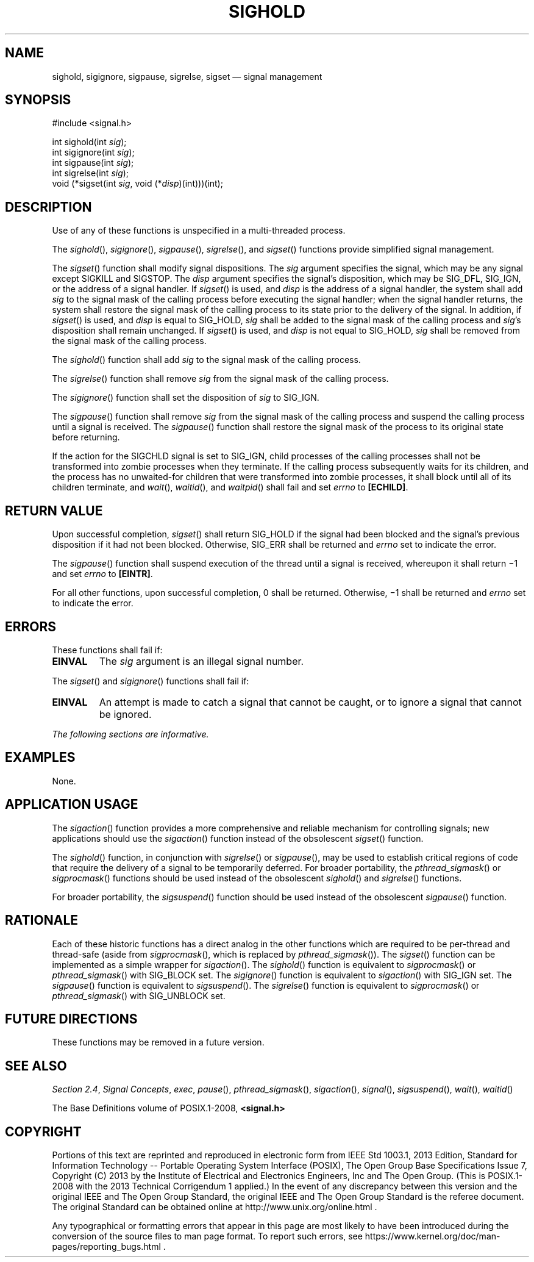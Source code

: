 '\" et
.TH SIGHOLD "3" 2013 "IEEE/The Open Group" "POSIX Programmer's Manual"

.SH NAME
sighold,
sigignore,
sigpause,
sigrelse,
sigset
\(em signal management
.SH SYNOPSIS
.LP
.nf
#include <signal.h>
.P
int sighold(int \fIsig\fP);
int sigignore(int \fIsig\fP);
int sigpause(int \fIsig\fP);
int sigrelse(int \fIsig\fP);
void (*sigset(int \fIsig\fP, void (*\fIdisp\fP)(int)))(int);
.fi
.SH DESCRIPTION
Use of any of these functions is unspecified in a multi-threaded
process.
.P
The
\fIsighold\fR(),
\fIsigignore\fR(),
\fIsigpause\fR(),
\fIsigrelse\fR(),
and
\fIsigset\fR()
functions provide simplified signal management.
.P
The
\fIsigset\fR()
function shall modify signal dispositions. The
.IR sig
argument specifies the signal, which may be any signal except SIGKILL
and SIGSTOP. The
.IR disp
argument specifies the signal's disposition, which may be SIG_DFL,
SIG_IGN, or the address of a signal handler. If
\fIsigset\fR()
is used, and
.IR disp
is the address of a signal handler, the system shall add
.IR sig
to the signal mask of the calling process before executing the signal
handler; when the signal handler returns, the system shall restore the
signal mask of the calling process to its state prior to the delivery
of the signal. In addition, if
\fIsigset\fR()
is used, and
.IR disp
is equal to SIG_HOLD,
.IR sig
shall be added to the
signal mask of the calling process and
.IR sig 's
disposition shall remain unchanged. If
\fIsigset\fR()
is used, and
.IR disp
is not equal to SIG_HOLD,
.IR sig
shall be removed from the signal mask of the calling process.
.P
The
\fIsighold\fR()
function shall add
.IR sig
to the signal mask of the calling process.
.P
The
\fIsigrelse\fR()
function shall remove
.IR sig
from the signal mask of the calling process.
.P
The
\fIsigignore\fR()
function shall set the disposition of
.IR sig
to SIG_IGN.
.P
The
\fIsigpause\fR()
function shall remove
.IR sig
from the signal mask of the calling process and suspend the calling process
until a signal is received. The
\fIsigpause\fR()
function shall restore the signal mask of the process to its original
state before returning.
.P
If the action for the SIGCHLD signal is set to SIG_IGN, child processes
of the
calling processes shall not be transformed into zombie processes when
they terminate. If the calling process subsequently waits for its
children, and the process has no unwaited-for children that were
transformed into zombie processes, it shall block until all of its
children terminate, and
\fIwait\fR(),
\fIwaitid\fR(),
and
\fIwaitpid\fR()
shall fail and set
.IR errno
to
.BR [ECHILD] .
.SH "RETURN VALUE"
Upon successful completion,
\fIsigset\fR()
shall return SIG_HOLD if the signal had been blocked and the signal's
previous disposition if it had not been blocked. Otherwise, SIG_ERR
shall be returned and
.IR errno
set to indicate the error.
.P
The
\fIsigpause\fR()
function shall suspend execution of the thread until a signal is
received, whereupon it shall return \(mi1 and set
.IR errno
to
.BR [EINTR] .
.P
For all other functions, upon successful completion, 0 shall be returned.
Otherwise, \(mi1 shall be returned and
.IR errno
set to indicate the error.
.SH ERRORS
These functions shall fail if:
.TP
.BR EINVAL
The
.IR sig
argument is an illegal signal number.
.P
The
\fIsigset\fR()
and
\fIsigignore\fR()
functions shall fail if:
.TP
.BR EINVAL
An attempt is made to catch a signal that cannot be caught, or to
ignore a signal that cannot be ignored.
.LP
.IR "The following sections are informative."
.SH EXAMPLES
None.
.SH "APPLICATION USAGE"
The
\fIsigaction\fR()
function provides a more comprehensive and reliable mechanism for
controlling signals; new applications should use the
\fIsigaction\fR()
function instead of the obsolescent
\fIsigset\fR()
function.
.P
The
\fIsighold\fR()
function, in conjunction with
\fIsigrelse\fR()
or
\fIsigpause\fR(),
may be used to establish critical regions of code that require the
delivery of a signal to be temporarily deferred. For broader
portability, the
\fIpthread_sigmask\fR()
or
\fIsigprocmask\fR()
functions should be used instead of the obsolescent
\fIsighold\fR()
and
\fIsigrelse\fR()
functions.
.P
For broader portability, the
\fIsigsuspend\fR()
function should be used instead of the obsolescent
\fIsigpause\fR()
function.
.SH RATIONALE
Each of these historic functions has a direct analog in the other
functions which are required to be per-thread and thread-safe (aside
from
\fIsigprocmask\fR(),
which is replaced by
\fIpthread_sigmask\fR()).
The
\fIsigset\fR()
function can be implemented as a simple wrapper for
\fIsigaction\fR().
The
\fIsighold\fR()
function is equivalent to
\fIsigprocmask\fR()
or
\fIpthread_sigmask\fR()
with SIG_BLOCK set. The
\fIsigignore\fR()
function is equivalent to
\fIsigaction\fR()
with SIG_IGN set. The
\fIsigpause\fR()
function is equivalent to
\fIsigsuspend\fR().
The
\fIsigrelse\fR()
function is equivalent to
\fIsigprocmask\fR()
or
\fIpthread_sigmask\fR()
with SIG_UNBLOCK set.
.SH "FUTURE DIRECTIONS"
These functions may be removed in a future version.
.SH "SEE ALSO"
.IR "Section 2.4" ", " "Signal Concepts",
.IR "\fIexec\fR\^",
.IR "\fIpause\fR\^(\|)",
.IR "\fIpthread_sigmask\fR\^(\|)",
.IR "\fIsigaction\fR\^(\|)",
.IR "\fIsignal\fR\^(\|)",
.IR "\fIsigsuspend\fR\^(\|)",
.IR "\fIwait\fR\^(\|)",
.IR "\fIwaitid\fR\^(\|)"
.P
The Base Definitions volume of POSIX.1\(hy2008,
.IR "\fB<signal.h>\fP"
.SH COPYRIGHT
Portions of this text are reprinted and reproduced in electronic form
from IEEE Std 1003.1, 2013 Edition, Standard for Information Technology
-- Portable Operating System Interface (POSIX), The Open Group Base
Specifications Issue 7, Copyright (C) 2013 by the Institute of
Electrical and Electronics Engineers, Inc and The Open Group.
(This is POSIX.1-2008 with the 2013 Technical Corrigendum 1 applied.) In the
event of any discrepancy between this version and the original IEEE and
The Open Group Standard, the original IEEE and The Open Group Standard
is the referee document. The original Standard can be obtained online at
http://www.unix.org/online.html .

Any typographical or formatting errors that appear
in this page are most likely
to have been introduced during the conversion of the source files to
man page format. To report such errors, see
https://www.kernel.org/doc/man-pages/reporting_bugs.html .
